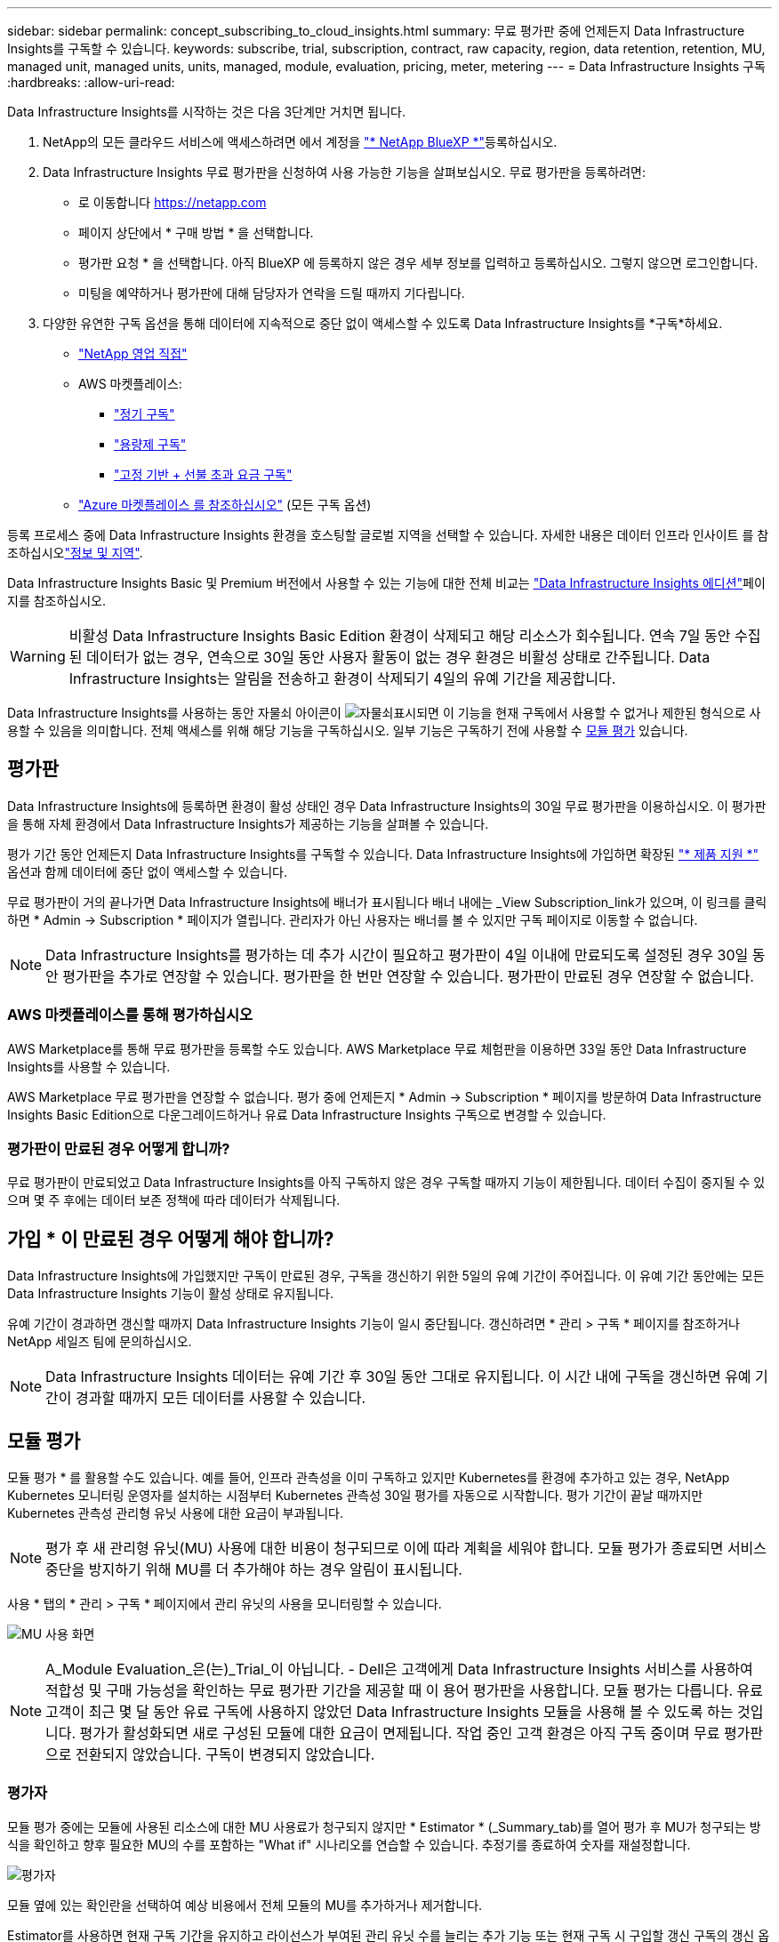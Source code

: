 ---
sidebar: sidebar 
permalink: concept_subscribing_to_cloud_insights.html 
summary: 무료 평가판 중에 언제든지 Data Infrastructure Insights를 구독할 수 있습니다. 
keywords: subscribe, trial, subscription, contract, raw capacity, region, data retention, retention, MU, managed unit, managed units, units, managed, module, evaluation, pricing, meter, metering 
---
= Data Infrastructure Insights 구독
:hardbreaks:
:allow-uri-read: 


[role="lead"]
Data Infrastructure Insights를 시작하는 것은 다음 3단계만 거치면 됩니다.

. NetApp의 모든 클라우드 서비스에 액세스하려면 에서 계정을 link:https://bluexp.netapp.com//["* NetApp BlueXP *"]등록하십시오.
. Data Infrastructure Insights 무료 평가판을 신청하여 사용 가능한 기능을 살펴보십시오. 무료 평가판을 등록하려면:
+
** 로 이동합니다 https://netapp.com[]
** 페이지 상단에서 * 구매 방법 * 을 선택합니다.
** 평가판 요청 * 을 선택합니다. 아직 BlueXP 에 등록하지 않은 경우 세부 정보를 입력하고 등록하십시오. 그렇지 않으면 로그인합니다.
** 미팅을 예약하거나 평가판에 대해 담당자가 연락을 드릴 때까지 기다립니다.


. 다양한 유연한 구독 옵션을 통해 데이터에 지속적으로 중단 없이 액세스할 수 있도록 Data Infrastructure Insights를 *구독*하세요.
+
** link:https://bluexp.netapp.com/contact-cds["NetApp 영업 직접"]
** AWS 마켓플레이스:
+
*** link:https://aws.amazon.com/marketplace/pp/prodview-axhuy7muvzfx2["정기 구독"]
*** link:https://aws.amazon.com/marketplace/pp/prodview-rn4qwencpjpge["용량제 구독"]
*** link:https://aws.amazon.com/marketplace/pp/prodview-nku57vjsqdwzu["고정 기반 + 선불 초과 요금 구독"]


** link:https://azuremarketplace.microsoft.com/en-us/marketplace/apps/netapp.dii_premium["Azure 마켓플레이스 를 참조하십시오"] (모든 구독 옵션)




등록 프로세스 중에 Data Infrastructure Insights 환경을 호스팅할 글로벌 지역을 선택할 수 있습니다. 자세한 내용은 데이터 인프라 인사이트 를 참조하십시오link:security_information_and_region.html["정보 및 지역"].

Data Infrastructure Insights Basic 및 Premium 버전에서 사용할 수 있는 기능에 대한 전체 비교는 link:https://www.netapp.com/cloud-services/cloud-insights/editions-pricing["Data Infrastructure Insights 에디션"]페이지를 참조하십시오.


WARNING: 비활성 Data Infrastructure Insights Basic Edition 환경이 삭제되고 해당 리소스가 회수됩니다. 연속 7일 동안 수집된 데이터가 없는 경우, 연속으로 30일 동안 사용자 활동이 없는 경우 환경은 비활성 상태로 간주됩니다. Data Infrastructure Insights는 알림을 전송하고 환경이 삭제되기 4일의 유예 기간을 제공합니다.

Data Infrastructure Insights를 사용하는 동안 자물쇠 아이콘이 image:padlock.png["자물쇠"]표시되면 이 기능을 현재 구독에서 사용할 수 없거나 제한된 형식으로 사용할 수 있음을 의미합니다. 전체 액세스를 위해 해당 기능을 구독하십시오. 일부 기능은 구독하기 전에 사용할 수 <<module-evaluation,모듈 평가>> 있습니다.



== 평가판

Data Infrastructure Insights에 등록하면 환경이 활성 상태인 경우 Data Infrastructure Insights의 30일 무료 평가판을 이용하십시오. 이 평가판을 통해 자체 환경에서 Data Infrastructure Insights가 제공하는 기능을 살펴볼 수 있습니다.

평가 기간 동안 언제든지 Data Infrastructure Insights를 구독할 수 있습니다. Data Infrastructure Insights에 가입하면 확장된 link:https://docs.netapp.com/us-en/cloudinsights/concept_requesting_support.html["* 제품 지원 *"] 옵션과 함께 데이터에 중단 없이 액세스할 수 있습니다.

무료 평가판이 거의 끝나가면 Data Infrastructure Insights에 배너가 표시됩니다 배너 내에는 _View Subscription_link가 있으며, 이 링크를 클릭하면 * Admin -> Subscription * 페이지가 열립니다. 관리자가 아닌 사용자는 배너를 볼 수 있지만 구독 페이지로 이동할 수 없습니다.


NOTE: Data Infrastructure Insights를 평가하는 데 추가 시간이 필요하고 평가판이 4일 이내에 만료되도록 설정된 경우 30일 동안 평가판을 추가로 연장할 수 있습니다. 평가판을 한 번만 연장할 수 있습니다. 평가판이 만료된 경우 연장할 수 없습니다.



=== AWS 마켓플레이스를 통해 평가하십시오

AWS Marketplace를 통해 무료 평가판을 등록할 수도 있습니다. AWS Marketplace 무료 체험판을 이용하면 33일 동안 Data Infrastructure Insights를 사용할 수 있습니다.

AWS Marketplace 무료 평가판을 연장할 수 없습니다. 평가 중에 언제든지 * Admin -> Subscription * 페이지를 방문하여 Data Infrastructure Insights Basic Edition으로 다운그레이드하거나 유료 Data Infrastructure Insights 구독으로 변경할 수 있습니다.



=== 평가판이 만료된 경우 어떻게 합니까?

무료 평가판이 만료되었고 Data Infrastructure Insights를 아직 구독하지 않은 경우 구독할 때까지 기능이 제한됩니다. 데이터 수집이 중지될 수 있으며 몇 주 후에는 데이터 보존 정책에 따라 데이터가 삭제됩니다.



== 가입 * 이 만료된 경우 어떻게 해야 합니까?

Data Infrastructure Insights에 가입했지만 구독이 만료된 경우, 구독을 갱신하기 위한 5일의 유예 기간이 주어집니다. 이 유예 기간 동안에는 모든 Data Infrastructure Insights 기능이 활성 상태로 유지됩니다.

유예 기간이 경과하면 갱신할 때까지 Data Infrastructure Insights 기능이 일시 중단됩니다. 갱신하려면 * 관리 > 구독 * 페이지를 참조하거나 NetApp 세일즈 팀에 문의하십시오.


NOTE: Data Infrastructure Insights 데이터는 유예 기간 후 30일 동안 그대로 유지됩니다. 이 시간 내에 구독을 갱신하면 유예 기간이 경과할 때까지 모든 데이터를 사용할 수 있습니다.



== 모듈 평가

모듈 평가 * 를 활용할 수도 있습니다. 예를 들어, 인프라 관측성을 이미 구독하고 있지만 Kubernetes를 환경에 추가하고 있는 경우, NetApp Kubernetes 모니터링 운영자를 설치하는 시점부터 Kubernetes 관측성 30일 평가를 자동으로 시작합니다. 평가 기간이 끝날 때까지만 Kubernetes 관측성 관리형 유닛 사용에 대한 요금이 부과됩니다.


NOTE: 평가 후 새 관리형 유닛(MU) 사용에 대한 비용이 청구되므로 이에 따라 계획을 세워야 합니다. 모듈 평가가 종료되면 서비스 중단을 방지하기 위해 MU를 더 추가해야 하는 경우 알림이 표시됩니다.

사용 * 탭의 * 관리 > 구독 * 페이지에서 관리 유닛의 사용을 모니터링할 수 있습니다.

image:Module_Trials_UsageTab.png["MU 사용 화면"]


NOTE: A_Module Evaluation_은(는)_Trial_이 아닙니다. - Dell은 고객에게 Data Infrastructure Insights 서비스를 사용하여 적합성 및 구매 가능성을 확인하는 무료 평가판 기간을 제공할 때 이 용어 평가판을 사용합니다. 모듈 평가는 다릅니다. 유료 고객이 최근 몇 달 동안 유료 구독에 사용하지 않았던 Data Infrastructure Insights 모듈을 사용해 볼 수 있도록 하는 것입니다. 평가가 활성화되면 새로 구성된 모듈에 대한 요금이 면제됩니다. 작업 중인 고객 환경은 아직 구독 중이며 무료 평가판으로 전환되지 않았습니다. 구독이 변경되지 않았습니다.



=== 평가자

모듈 평가 중에는 모듈에 사용된 리소스에 대한 MU 사용료가 청구되지 않지만 * Estimator * (_Summary_tab)를 열어 평가 후 MU가 청구되는 방식을 확인하고 향후 필요한 MU의 수를 포함하는 "What if" 시나리오를 연습할 수 있습니다. 추정기를 종료하여 숫자를 재설정합니다.

image:Module_Trials_Estimator.png["평가자"]

모듈 옆에 있는 확인란을 선택하여 예상 비용에서 전체 모듈의 MU를 추가하거나 제거합니다.

Estimator를 사용하면 현재 구독 기간을 유지하고 라이선스가 부여된 관리 유닛 수를 늘리는 추가 기능 또는 현재 구독 시 구입할 갱신 구독의 갱신 옵션을 확인할 수 있습니다 기간 종료.

고객은 구독당 한 번만 모듈 평가를 받을 수 있습니다.



== 구독 옵션

구독하려면 * 관리자 -> 구독 * 으로 이동하십시오. * Subscribe * 버튼 외에도 설치된 데이터 수집기를 보고 예상 측량을 계산할 수 있습니다. 일반적인 환경의 경우 셀프 서비스 AWS Marketplace 버튼을 클릭합니다. 사용자 환경에 1,000개 이상의 관리되는 단위가 포함되거나 포함될 것으로 예상되는 경우 볼륨 가격 책정을 이용할 수 있습니다.



=== 관측성 계측

Data Infrastructure Insights 관측성은 다음 두 가지 방식 중 하나로 측정됩니다.

* 용량 측정
* 관리 단위 미터링(레거시)


구독은 기존 구독이 있는지 또는 새 구독을 시작하는지에 따라 이러한 방법 중 하나로 측정됩니다.



==== 용량 측정

Data Infrastructure Insights 관측성 은 테넌트의 스토리지 계층에 따라 사용을 측정합니다. 다음 범주 중 하나 이상에 해당하는 저장소가 있을 수 있습니다.

* 1차 원시 값
* 객체 원시
* 클라우드 소비


각 계층은 서로 다른 비율로 측정되며, 전체 합계는 가중 자격을 제공하기 위해 계산됩니다. 가중 사용량을 계산하는 공식은 다음과 같습니다.

 Weighted usage = Raw TiB + (0.1 x Object Tier Raw TiB) + (0.25 x Cloud Tier Provisioning TiB)
이를 지원하기 위해 DII는 _subscribed_quantities를 기준으로 단일 * 가중 자격 * 번호를 계산합니다. 그런 다음 _discovered_storage를 기준으로 동일한 수를 계산하고 검색된 용량이 가중 권한보다 큰 경우에만 위반을 선언합니다. 따라서 각 계층에 대해 가입된 금액과 다른 수량을 유연하게 모니터링할 수 있습니다. DII에서는 검색된 총 스토리지가 가입된 가중 소유 권한 내에 있는 동안 이러한 수량을 모니터링할 수 있습니다.



==== 관리 단위 미터링(레거시)

Data Infrastructure Insights 인프라 관측성 및 Kubernetes 관측성 수는 * 관리형 유닛 * 당 사용량을 측정합니다. 관리되는 유닛의 사용은 인프라 환경에서 관리되는 * 호스트 또는 가상 머신 * 수와 * 포맷되지 않은 용량 * 의 양에 따라 계산됩니다.

* 관리 유닛 1개 = 호스트 2개(가상 또는 물리적 시스템)
* 1 관리 유닛 = 4TiB의 물리적 디스크 또는 가상 디스크 포맷 안 됨 용량
* 1개의 관리형 유닛 = 일부 보조 스토리지의 포맷되지 않은 용량 40TiB(AWS S3, Cohesity SmartFiles, Dell EMC Data Domain, Dell EMC ECS, Hitachi Content Platform, IBM Cleversafe, NetApp StorageGRID, Rubrik 포함.
* 1개의 관리형 유닛 = Kuberentes의 vCPU 4개
+
** 1 관리 유닛 K8 조정 = 2개의 노드 또는 호스트도 인프라에서 모니터링됨






=== 워크로드 보안 측정

워크로드 보안은 관측성 측정과 동일한 접근 방식을 사용하여 클러스터에 의해 측정됩니다.

워크로드 보안 * 탭의 * Admin > Subscription * 페이지에서 워크로드 보안 사용을 볼 수 있습니다.

image:ws_metering_example_page.png["고급, 미드레인지 및 엔트리 레벨 노드 수를 보여 주는 관리 및 GT, 워크로드 보안 탭"]


NOTE: 기존 워크로드 보안 서브스크립션의 MU 사용량이 조정되어 노드 사용량이 관리되는 유닛을 소비하지 않습니다. Data Infrastructure Insights는 사용이 허가된 사용에 대한 준수를 보장하기 위해 사용량을 측정합니다.



== 가입하려면 어떻게 해야 합니까?

관리 유닛 수가 1,000개 미만인 경우 NetApp 세일즈 또는 AWS 마켓플레이스를 통해 구독할 수 있습니다<<self-subscribe-through-aws-marketplace,자체 구독>>.



=== NetApp Sales Direct를 통해 구독하십시오

예상 관리 유닛 수가 1,000 이상인 경우 link:https://www.netapp.com/forms/cloud-insights-contact-us["* 영업팀에 문의 *"]버튼을 클릭하여 NetApp 세일즈 팀을 통해 구독하십시오.

NetApp 세일즈 담당자에게 데이터 인프라 인사이트 * 일련 번호 * 를 제공하여 유료 구독을 데이터 인프라 인사이트 환경에 적용할 수 있도록 해야 합니다. 일련 번호는 Data Infrastructure Insights 평가판 환경을 고유하게 식별하며 * Admin > Subscription * 페이지에서 찾을 수 있습니다.



=== AWS Marketplace를 통해 직접 구독


NOTE: 기존 Data Infrastructure Insights 평가판 계정에 AWS Marketplace 구독을 적용하려면 계정 소유자 또는 관리자여야 합니다. 또한 AWS(Amazon Web Services) 계정이 있어야 합니다.

Amazon Marketplace 링크를 클릭하면 AWS https://aws.amazon.com/marketplace/pp/prodview-pbc3h2mkgaqxe["데이터 인프라 인사이트"] 구독 페이지가 열리고 구독을 완료할 수 있습니다. 계산기에 입력한 값은 AWS 가입 페이지에 채워지지 않습니다. 이 페이지에서 총 관리 단위 수를 입력해야 합니다.

총 관리 단위 수를 입력하고 12개월 또는 36개월 가입 기간을 선택한 후 * 계정 설정 * 을 클릭하여 가입 프로세스를 완료합니다.

AWS 구독 프로세스가 완료되면 Data Infrastructure Insights 환경으로 다시 돌아갑니다. 또는 환경이 더 이상 활성 상태가 아닌 경우(예: 로그아웃한 경우) NetApp BlueXP 로그인 페이지로 이동합니다. Data Infrastructure Insights에 다시 로그인하면 구독이 활성화됩니다.


NOTE: AWS Marketplace 페이지에서 * 계정 설정 * 을 클릭한 후 1시간 이내에 AWS 가입 프로세스를 완료해야 합니다. 1시간 이내에 완료하지 않으면 * 계정 설정 * 을 다시 클릭하여 프로세스를 완료해야 합니다.

문제가 있고 가입 프로세스가 제대로 완료되지 않으면 환경에 로그인할 때 "평가판 버전" 배너가 계속 표시됩니다. 이 경우 * Admin > Subscription * 으로 이동하여 구독 프로세스를 반복할 수 있습니다.



== 구독 상태를 확인하십시오

가입이 활성화되면 * 관리자 > 구독 * 페이지에서 구독 상태 및 관리되는 유닛 사용량을 확인할 수 있습니다.

구독 * 요약 * 탭에는 다음과 같은 항목이 표시됩니다.

* 최신 버전
* 가입 일련 번호
* 현재 MU 권한


사용 * 탭은 현재 MU 사용량 및 데이터 수집기별로 해당 사용량을 분석하는 방법을 보여줍니다.

image:SubscriptionUsageByModule.png["모듈별 MU 사용량"]

History * 탭은 지난 7-90일 동안의 MU 사용량에 대한 정보를 제공합니다. 차트의 열 위로 마우스를 가져가면 모듈별 분류(예: 관측성, Kubernetes)가 제공됩니다.

image:Subscription_Usage_History.png["MU 사용 기록"]



== 사용 관리 를 봅니다

Usage Management 탭에는 Managed Unit 사용량에 대한 개요와 Collector 또는 Kubernetes Cluster에 의한 Managed Unit Consumption을 세분하는 탭이 표시됩니다.


NOTE: Unformatted Capacity Managed Unit 수는 환경의 총 물리적 용량의 합계를 반영하며 가장 가까운 관리되는 단위로 반올림됩니다.


NOTE: 관리되는 유닛의 합계는 요약 섹션의 데이터 수집기 수와 약간 다를 수 있습니다. 관리 단위 수가 가장 가까운 관리 단위로 반올림되기 때문입니다. Data Collector 목록에서 이러한 숫자의 합계는 상태 섹션의 총 관리 단위 수보다 약간 높을 수 있습니다. 요약 섹션에는 구독에 대한 실제 관리 단위 수가 반영됩니다.

사용량이 구독 금액을 거의 또는 초과하는 경우 데이터 수집기를 삭제하거나 Kubernetes 클러스터 모니터링을 중지하여 사용량을 줄일 수 있습니다. "점 3개" 메뉴를 클릭하고 _Delete_를 선택하여 이 목록의 항목을 삭제합니다.



=== 구독 사용량을 초과하면 어떻게 됩니까?

관리되는 장치 사용량이 전체 구독 금액의 80%, 90% 및 100%를 초과하면 경고가 표시됩니다.

[cols="2*a"]
|===
| * 사용량이 다음을 초과할 경우: * | * 이 경우/권장되는 작업은 다음과 같습니다. * 


 a| 
* 80% *
 a| 
정보 배너가 표시됩니다. 별도의 조치가 필요하지 않습니다.



 a| 
* 90% *
 a| 
경고 배너가 표시됩니다. 구독한 관리 단위 수를 늘릴 수 있습니다.



 a| 
* 100% *
 a| 
오류 배너는 다음 중 하나를 수행할 때까지 표시됩니다.

* 데이터 수집기를 제거하여 관리 유닛 사용량이 구독 금액 이하가 되도록 합니다
* 구독한 관리되는 유닛 수를 늘리려면 구독을 수정하십시오


|===


== 직접 구독하고 평가판을 건너뛰십시오

또한 https://aws.amazon.com/marketplace/pp/prodview-pbc3h2mkgaqxe["AWS 마켓플레이스"] 평가판 환경을 만들지 않고 에서 Data Infrastructure Insights를 직접 구독할 수도 있습니다. 가입이 완료되고 환경이 설정되면 즉시 가입됩니다.



== 권한 ID 추가

데이터 인프라 인사이트 와 함께 번들로 제공되는 유효한 NetApp 제품을 소유한 경우 해당 제품 일련 번호를 기존 Data Infrastructure Insights 구독에 추가할 수 있습니다. 예를 들어, NetApp Astra Control Center를 구매한 경우 Astra Control Center 라이센스 일련 번호를 사용하여 Data Infrastructure Insights에서 구독을 식별할 수 있습니다. Data Infrastructure Insights는 이 A_Entitlement ID _ 를 나타냅니다.

Data Infrastructure Insights 구독에 권한 ID를 추가하려면 * Admin > Subscription * 페이지에서 _ + Entitlement ID _ 를 클릭합니다.

image:Subscription_AddEntitlementID.png["구독에 권한 ID를 추가합니다"]

